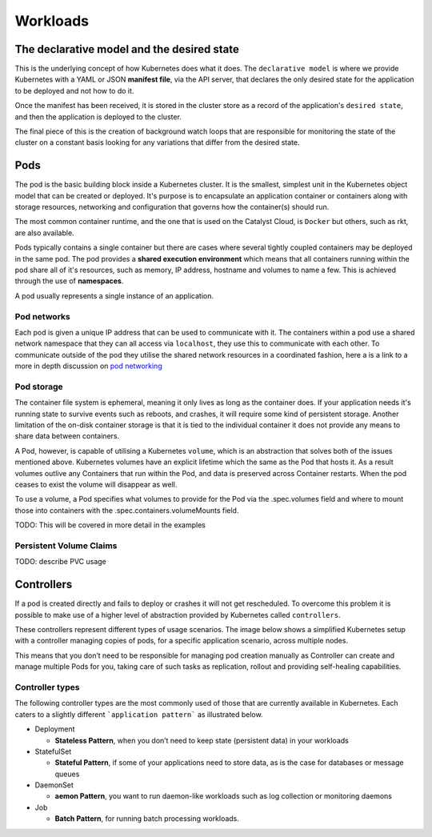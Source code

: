 .. _kubernetes-workloads:

#########
Workloads
#########

The declarative model and the desired state
===========================================
This is the underlying concept of how Kubernetes does what it does. The ``declarative model`` is
where we provide Kubernetes with a YAML or JSON **manifest file**, via the API server, that
declares the only desired state for the application to be deployed and not how to do it.

Once the manifest has been received, it is stored in the cluster store as a record of the
application's ``desired state``, and then the application is deployed to the cluster.

The final piece of this is the creation of background watch loops that are responsible for
monitoring the state of the cluster on a constant basis looking for any variations that differ
from the desired state.

Pods
====

The pod is the basic building block inside a Kubernetes cluster. It is the smallest, simplest
unit in the Kubernetes object model that can be created or deployed. It's purpose is to
encapsulate an application container or containers along with storage resources, networking and
configuration that governs how the container(s) should run.

The most common container runtime, and the one that is used on the Catalyst Cloud, is ``Docker``
but others, such as rkt, are also available.

Pods typically contains a single container but there are cases where several tightly coupled
containers may be deployed in the same pod. The pod provides a **shared execution environment**
which means that all containers running within the pod share all of it's resources, such as
memory, IP address, hostname and volumes to name a few. This is achieved through the use of
**namespaces**.

A pod usually represents a single instance of an application.

Pod networks
------------
Each pod is given a unique IP address that can be used to communicate with it. The containers
within a pod use a shared network namespace that they can all access via ``localhost``, they use
this to communicate with each other. To communicate outside of the pod they utilise the shared
network resources in a coordinated fashion, here a is a link to a more in depth discussion on
`pod networking`_


.. _`pod networking`: https://medium.com/google-cloud/understanding-kubernetes-networking-pods-7117dd28727

Pod storage
-----------

The container file system is ephemeral, meaning it only lives as long as the container does.
If your application needs it's running state to survive events such as reboots, and crashes, it
will require some kind of persistent storage. Another limitation of the on-disk container storage
is that it is tied to the individual container it does not provide any means to share data between
containers.

A Pod, however, is capable of utilising a Kubernetes ``volume``, which is an abstraction that
solves both of the issues mentioned above. Kubernetes volumes have an explicit lifetime which the
same as the Pod that hosts it. As a result volumes outlive any Containers that run within the Pod,
and data is preserved across Container restarts. When the pod ceases to exist the volume will
disappear as well.

To use a volume, a Pod specifies what volumes to provide for the Pod via the .spec.volumes field
and where to mount those into containers with the .spec.containers.volumeMounts field.

TODO: This will be covered in more detail in the examples


Persistent Volume Claims
------------------------
TODO: describe PVC usage



Controllers
===========
If a pod is created directly and fails to deploy or crashes it will not get rescheduled. To
overcome this problem it is possible to make use of a higher level of abstraction provided by
Kubernetes called ``controllers``.

These controllers represent different types of usage scenarios. The image below shows a
simplified Kubernetes setup with a controller managing copies of pods, for a specific application
scenario, across multiple nodes.

This means that you don’t need to be responsible for managing pod creation manually as Controller
can create and manage multiple Pods for you, taking care of such tasks as replication, rollout and
providing self-healing capabilities.

.. image:: _containers_assets/simple_k8s.jpg


Controller types
----------------
The following controller types are the most commonly used of those that are currently available in
Kubernetes.  Each caters to a slightly different ```application pattern``` as illustrated below.

* Deployment

  - **Stateless Pattern**, when you don’t need to keep state (persistent data) in your workloads

* StatefulSet

  - **Stateful Pattern**, if some of your applications need to store data, as is the case for
    databases or message queues

* DaemonSet

  - **aemon Pattern**, you want to run daemon-like workloads such as log collection or monitoring
    daemons

* Job

  - **Batch Pattern**, for running batch processing workloads.
